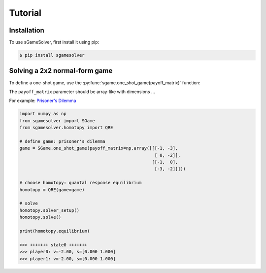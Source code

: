Tutorial
========

.. _installation:

Installation
------------

To use sGameSolver, first install it using pip:

.. code-block:: console

   $ pip install sgamesolver

Solving a 2x2 normal-form game
------------------------------

To define a one-shot game, use the
:py:func:`sgame.one_shot_game(payoff_matrix)` function:

The ``payoff_matrix`` parameter should be array-like with dimensions ...

For example: `Prisoner's Dilemma <https://en.wikipedia.org/wiki/Prisoner%27s_dilemma>`_

.. code-block:: python

   import numpy as np
   from sgamesolver import SGame
   from sgamesolver.homotopy import QRE

   # define game: prisoner's dilemma
   game = SGame.one_shot_game(payoff_matrix=np.array([[[-1, -3],
                                                       [ 0, -2]],
                                                      [[-1,  0],
                                                       [-3, -2]]]))

   # choose homotopy: quantal response equilibrium
   homotopy = QRE(game=game)

   # solve
   homotopy.solver_setup()
   homotopy.solve()

   print(homotopy.equilibrium)

   >>> +++++++ state0 +++++++
   >>> player0: v=-2.00, s=[0.000 1.000]
   >>> player1: v=-2.00, s=[0.000 1.000]
